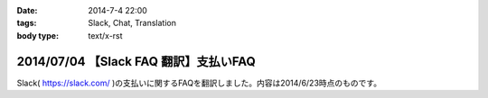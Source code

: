 :date: 2014-7-4 22:00
:tags: Slack, Chat, Translation
:body type: text/x-rst

=======================================
2014/07/04 【Slack FAQ 翻訳】支払いFAQ
=======================================

Slack( https://slack.com/ )の支払いに関するFAQを翻訳しました。内容は2014/6/23時点のものです。


.. raw:: html

   <script src="https://gist.github.com/shimizukawa/b10d806c01c28f94e3a4.js"></script>

